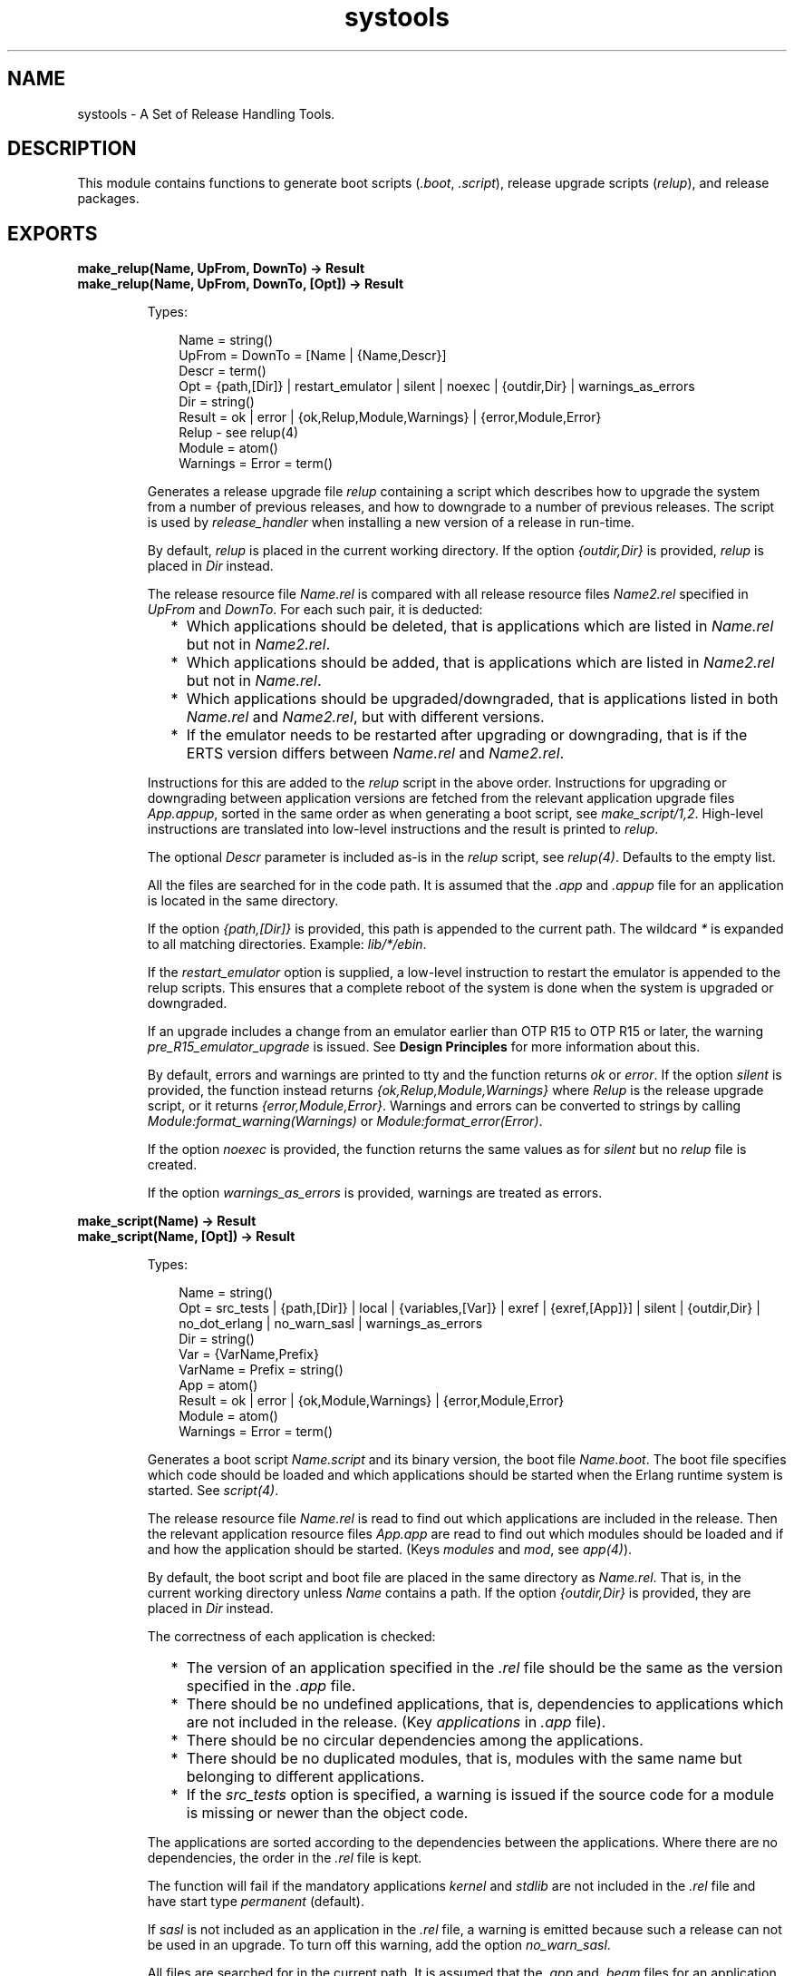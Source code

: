 .TH systools 3 "sasl 2.4.1" "Ericsson AB" "Erlang Module Definition"
.SH NAME
systools \- A Set of Release Handling Tools.
.SH DESCRIPTION
.LP
This module contains functions to generate boot scripts (\fI\&.boot\fR\&, \fI\&.script\fR\&), release upgrade scripts (\fIrelup\fR\&), and release packages\&.
.SH EXPORTS
.LP
.B
make_relup(Name, UpFrom, DownTo) -> Result
.br
.B
make_relup(Name, UpFrom, DownTo, [Opt]) -> Result
.br
.RS
.LP
Types:

.RS 3
Name = string()
.br
UpFrom = DownTo = [Name | {Name,Descr}]
.br
 Descr = term()
.br
Opt = {path,[Dir]} | restart_emulator | silent | noexec | {outdir,Dir} | warnings_as_errors
.br
 Dir = string()
.br
Result = ok | error | {ok,Relup,Module,Warnings} | {error,Module,Error}
.br
 Relup - see relup(4)
.br
 Module = atom()
.br
 Warnings = Error = term()
.br
.RE
.RE
.RS
.LP
Generates a release upgrade file \fIrelup\fR\& containing a script which describes how to upgrade the system from a number of previous releases, and how to downgrade to a number of previous releases\&. The script is used by \fIrelease_handler\fR\& when installing a new version of a release in run-time\&.
.LP
By default, \fIrelup\fR\& is placed in the current working directory\&. If the option \fI{outdir,Dir}\fR\& is provided, \fIrelup\fR\& is placed in \fIDir\fR\& instead\&.
.LP
The release resource file \fIName\&.rel\fR\& is compared with all release resource files \fIName2\&.rel\fR\& specified in \fIUpFrom\fR\& and \fIDownTo\fR\&\&. For each such pair, it is deducted:
.RS 2
.TP 2
*
Which applications should be deleted, that is applications which are listed in \fIName\&.rel\fR\& but not in \fIName2\&.rel\fR\&\&.
.LP
.TP 2
*
Which applications should be added, that is applications which are listed in \fIName2\&.rel\fR\& but not in \fIName\&.rel\fR\&\&.
.LP
.TP 2
*
Which applications should be upgraded/downgraded, that is applications listed in both \fIName\&.rel\fR\& and \fIName2\&.rel\fR\&, but with different versions\&.
.LP
.TP 2
*
If the emulator needs to be restarted after upgrading or downgrading, that is if the ERTS version differs between \fIName\&.rel\fR\& and \fIName2\&.rel\fR\&\&.
.LP
.RE

.LP
Instructions for this are added to the \fIrelup\fR\& script in the above order\&. Instructions for upgrading or downgrading between application versions are fetched from the relevant application upgrade files \fIApp\&.appup\fR\&, sorted in the same order as when generating a boot script, see \fImake_script/1,2\fR\&\&. High-level instructions are translated into low-level instructions and the result is printed to \fIrelup\fR\&\&.
.LP
The optional \fIDescr\fR\& parameter is included as-is in the \fIrelup\fR\& script, see \fIrelup(4)\fR\&\&. Defaults to the empty list\&.
.LP
All the files are searched for in the code path\&. It is assumed that the \fI\&.app\fR\& and \fI\&.appup\fR\& file for an application is located in the same directory\&.
.LP
If the option \fI{path,[Dir]}\fR\& is provided, this path is appended to the current path\&. The wildcard \fI*\fR\& is expanded to all matching directories\&. Example: \fIlib/*/ebin\fR\&\&.
.LP
If the \fIrestart_emulator\fR\& option is supplied, a low-level instruction to restart the emulator is appended to the relup scripts\&. This ensures that a complete reboot of the system is done when the system is upgraded or downgraded\&.
.LP
If an upgrade includes a change from an emulator earlier than OTP R15 to OTP R15 or later, the warning \fIpre_R15_emulator_upgrade\fR\& is issued\&. See \fBDesign Principles\fR\& for more information about this\&.
.LP
By default, errors and warnings are printed to tty and the function returns \fIok\fR\& or \fIerror\fR\&\&. If the option \fIsilent\fR\& is provided, the function instead returns \fI{ok,Relup,Module,Warnings}\fR\& where \fIRelup\fR\& is the release upgrade script, or it returns \fI{error,Module,Error}\fR\&\&. Warnings and errors can be converted to strings by calling \fIModule:format_warning(Warnings)\fR\& or \fIModule:format_error(Error)\fR\&\&.
.LP
If the option \fInoexec\fR\& is provided, the function returns the same values as for \fIsilent\fR\& but no \fIrelup\fR\& file is created\&.
.LP
If the option \fIwarnings_as_errors\fR\& is provided, warnings are treated as errors\&.
.RE
.LP
.B
make_script(Name) -> Result
.br
.B
make_script(Name, [Opt]) -> Result
.br
.RS
.LP
Types:

.RS 3
Name = string()
.br
Opt = src_tests | {path,[Dir]} | local | {variables,[Var]} | exref | {exref,[App]}] | silent | {outdir,Dir} | no_dot_erlang | no_warn_sasl | warnings_as_errors
.br
 Dir = string()
.br
 Var = {VarName,Prefix}
.br
 VarName = Prefix = string()
.br
 App = atom()
.br
Result = ok | error | {ok,Module,Warnings} | {error,Module,Error}
.br
 Module = atom()
.br
 Warnings = Error = term()
.br
.RE
.RE
.RS
.LP
Generates a boot script \fIName\&.script\fR\& and its binary version, the boot file \fIName\&.boot\fR\&\&. The boot file specifies which code should be loaded and which applications should be started when the Erlang runtime system is started\&. See \fIscript(4)\fR\&\&.
.LP
The release resource file \fIName\&.rel\fR\& is read to find out which applications are included in the release\&. Then the relevant application resource files \fIApp\&.app\fR\& are read to find out which modules should be loaded and if and how the application should be started\&. (Keys \fImodules\fR\& and \fImod\fR\&, see \fIapp(4)\fR\&)\&.
.LP
By default, the boot script and boot file are placed in the same directory as \fIName\&.rel\fR\&\&. That is, in the current working directory unless \fIName\fR\& contains a path\&. If the option \fI{outdir,Dir}\fR\& is provided, they are placed in \fIDir\fR\& instead\&.
.LP
The correctness of each application is checked:
.RS 2
.TP 2
*
The version of an application specified in the \fI\&.rel\fR\& file should be the same as the version specified in the \fI\&.app\fR\& file\&.
.LP
.TP 2
*
There should be no undefined applications, that is, dependencies to applications which are not included in the release\&. (Key \fIapplications\fR\& in \fI\&.app\fR\& file)\&.
.LP
.TP 2
*
There should be no circular dependencies among the applications\&.
.LP
.TP 2
*
There should be no duplicated modules, that is, modules with the same name but belonging to different applications\&.
.LP
.TP 2
*
If the \fIsrc_tests\fR\& option is specified, a warning is issued if the source code for a module is missing or newer than the object code\&.
.LP
.RE

.LP
The applications are sorted according to the dependencies between the applications\&. Where there are no dependencies, the order in the \fI\&.rel\fR\& file is kept\&.
.LP
The function will fail if the mandatory applications \fIkernel\fR\& and \fIstdlib\fR\& are not included in the \fI\&.rel\fR\& file and have start type \fIpermanent\fR\& (default)\&.
.LP
If \fIsasl\fR\& is not included as an application in the \fI\&.rel\fR\& file, a warning is emitted because such a release can not be used in an upgrade\&. To turn off this warning, add the option \fIno_warn_sasl\fR\&\&.
.LP
All files are searched for in the current path\&. It is assumed that the \fI\&.app\fR\& and \fI\&.beam\fR\& files for an application is located in the same directory\&. The \fI\&.erl\fR\& files are also assumed to be located in this directory, unless it is an \fIebin\fR\& directory in which case they may be located in the corresponding \fIsrc\fR\& directory\&.
.LP
If the option \fI{path,[Dir]}\fR\& is provided, this path is appended to the current path\&. A directory in the path can be given with a wildcard \fI*\fR\&, this is expanded to all matching directories\&. Example: \fI"lib/*/ebin"\fR\&\&.
.LP
In the generated boot script all application directories are structured as \fIApp-Vsn/ebin\fR\& and assumed to be located in \fI$ROOT/lib\fR\&, where \fI$ROOT\fR\& is the root directory of the installed release\&. If the \fIlocal\fR\& option is supplied, the actual directories where the applications were found are used instead\&. This is a useful way to test a generated boot script locally\&.
.LP
The \fIvariables\fR\& option can be used to specify an installation directory other than \fI$ROOT/lib\fR\& for some of the applications\&. If a variable \fI{VarName,Prefix}\fR\& is specified and an application is found in a directory \fIPrefix/Rest/App[-Vsn]/ebin\fR\&, this application will get the path \fIVarName/Rest/App-Vsn/ebin\fR\& in the boot script\&. If an application is found in a directory \fIPrefix/Rest\fR\&, the path will be \fIVarName/Rest/App-Vsn/ebin\fR\&\&. When starting Erlang, all variables \fIVarName\fR\& are given values using the \fIboot_var\fR\& command line flag\&.
.LP
Example: If the option \fI{variables,[{"TEST","lib"}]}\fR\& is supplied, and \fImyapp\&.app\fR\& is found in \fIlib/myapp/ebin\fR\&, then the path to this application in the boot script will be \fI"$TEST/myapp-1/ebin"\fR\&\&. If \fImyapp\&.app\fR\& is found in \fIlib/test\fR\&, then the path will be \fI$TEST/test/myapp-1/ebin\fR\&\&.
.LP
The checks performed before the boot script is generated can be extended with some cross reference checks by specifying the \fIexref\fR\& option\&. These checks are performed with the Xref tool\&. All applications, or the applications specified with \fI{exref,[App]}\fR\&, are checked by Xref and warnings are generated for calls to undefined functions\&.
.LP
By default, errors and warnings are printed to tty and the function returns \fIok\fR\& or \fIerror\fR\&\&. If the option \fIsilent\fR\& is provided, the function instead returns \fI{ok,Module,Warnings}\fR\& or \fI{error,Module,Error}\fR\&\&. Warnings and errors can be converted to strings by calling \fIModule:format_warning(Warnings)\fR\& or \fIModule:format_error(Error)\fR\&\&.
.LP
If the option \fIwarnings_as_errors\fR\& is provided, warnings are treated as errors\&.
.LP
If the option \fIno_dot_erlang\fR\& is provided, the instruction to load the \fI\&.erlang\fR\& file during boot is \fINOT\fR\& included\&.
.RE
.LP
.B
make_tar(Name) -> Result
.br
.B
make_tar(Name, [Opt]) -> Result
.br
.RS
.LP
Types:

.RS 3
Name = string()
.br
Opt = {dirs,[IncDir]} | {path,[Dir]} | {variables,[Var]} | {var_tar,VarTar} | {erts,Dir} | src_tests | exref | {exref,[App]} | silent | {outdir,Dir}
.br
 Dir = string()
.br
 IncDir = src | include | atom()
.br
 Var = {VarName,PreFix}
.br
 VarName = Prefix = string()
.br
 VarTar = include | ownfile | omit
.br
 Machine = atom()
.br
 App = atom()
.br
Result = ok | error | {ok,Module,Warnings} | {error,Module,Error}
.br
 Module = atom()
.br
 Warning = Error = term()
.br
.RE
.RE
.RS
.LP
Creates a release package file \fIName\&.tar\&.gz\fR\&\&. file\&. This file must be uncompressed and unpacked on the target system using the \fIrelease_handler\fR\&, before the new release can be installed\&.
.LP
The release resource file \fIName\&.rel\fR\& is read to find out which applications are included in the release\&. Then the relevant application resource files \fIApp\&.app\fR\& are read to find out the version and modules of each application\&. (Keys \fIvsn\fR\& and \fImodules\fR\&, see \fIapp(4)\fR\&)\&.
.LP
By default, the release package file is placed in the same directory as \fIName\&.rel\fR\&\&. That is, in the current working directory unless \fIName\fR\& contains a path\&. If the option \fI{outdir,Dir}\fR\& is provided, it is placed in \fIDir\fR\& instead\&.
.LP
By default, the release package contains the directories \fIlib/App-Vsn/ebin\fR\& and \fIlib/App-Vsn/priv\fR\& for each included application\&. If more directories, the option \fIdirs\fR\& is supplied\&. Example: \fI{dirs,[src,examples]}\fR\&\&.
.LP
All these files are searched for in the current path\&. If the option \fI{path,[Dir]}\fR\& is provided, this path is appended to the current path\&. The wildcard \fI*\fR\& is expanded to all matching directories\&. Example: \fI"lib/*/ebin"\fR\&\&.
.LP
The \fIvariables\fR\& option can be used to specify an installation directory other than \fIlib\fR\& for some of the applications\&. If a variable \fI{VarName,Prefix}\fR\& is specified and an application is found in a directory \fIPrefix/Rest/App[-Vsn]/ebin\fR\&, this application will be packed into a separate \fIVarName\&.tar\&.gz\fR\& file as \fIRest/App-Vsn/ebin\fR\&\&.
.LP
Example: If the option \fI{variables,[{"TEST","lib"}]}\fR\& is supplied, and \fImyapp\&.app\fR\& is found in \fIlib/myapp-1/ebin\fR\&, the the application \fImyapp\fR\& is included in \fITEST\&.tar\&.gz\fR\&:
.LP
.nf

% tar tf TEST\&.tar
myapp-1/ebin/myapp.app
...
        
.fi
.LP
The \fI{var_tar,VarTar}\fR\& option can be used to specify if and where a separate package should be stored\&. In this option, \fIVarTar\fR\& is:
.RS 2
.TP 2
*
\fIinclude\fR\&\&. Each separate (variable) package is included in the main \fIReleaseName\&.tar\&.gz\fR\& file\&. This is the default\&.
.LP
.TP 2
*
\fIownfile\fR\&\&. Each separate (variable) package is generated as separate files in the same directory as the \fIReleaseName\&.tar\&.gz\fR\& file\&.
.LP
.TP 2
*
\fIomit\fR\&\&. No separate (variable) packages are generated and applications which are found underneath a variable directory are ignored\&.
.LP
.RE

.LP
A directory called \fIreleases\fR\& is also included in the release package, containing \fIName\&.rel\fR\& and a subdirectory called \fIRelVsn\fR\&\&. \fIRelVsn\fR\& is the release version as specified in \fIName\&.rel\fR\&\&.
.LP
\fIreleases/RelVsn\fR\& contains the boot script \fIName\&.boot\fR\& renamed to \fIstart\&.boot\fR\& and, if found, the files \fIrelup\fR\& and \fIsys\&.config\fR\&\&. These files are searched for in the same directory as \fIName\&.rel\fR\&, in the current working directory, and in any directories specified using the \fIpath\fR\& option\&.
.LP
If the release package should contain a new Erlang runtime system, the \fIbin\fR\& directory of the specified runtime system \fI{erts,Dir}\fR\& is copied to \fIerts-ErtsVsn/bin\fR\&\&.
.LP
All checks performed with the \fImake_script\fR\& function are performed before the release package is created\&. The \fIsrc_tests\fR\& and \fIexref\fR\& options are also valid here\&.
.LP
The return value and the handling of errors and warnings are the same as described for \fImake_script\fR\& above\&.
.RE
.LP
.B
script2boot(File) -> ok | error
.br
.RS
.LP
Types:

.RS 3
File = string()
.br
.RE
.RE
.RS
.LP
The Erlang runtime system requires that the contents of the script used to boot the system is a binary Erlang term\&. This function transforms the \fIFile\&.script\fR\& boot script to a binary term which is stored in the file \fIFile\&.boot\fR\&\&.
.LP
A boot script generated using the \fImake_script\fR\& function is already transformed to the binary form\&.
.RE
.SH "SEE ALSO"

.LP
app(4), appup(4), erl(1), rel(4), release_handler(3), relup(4), script(4)